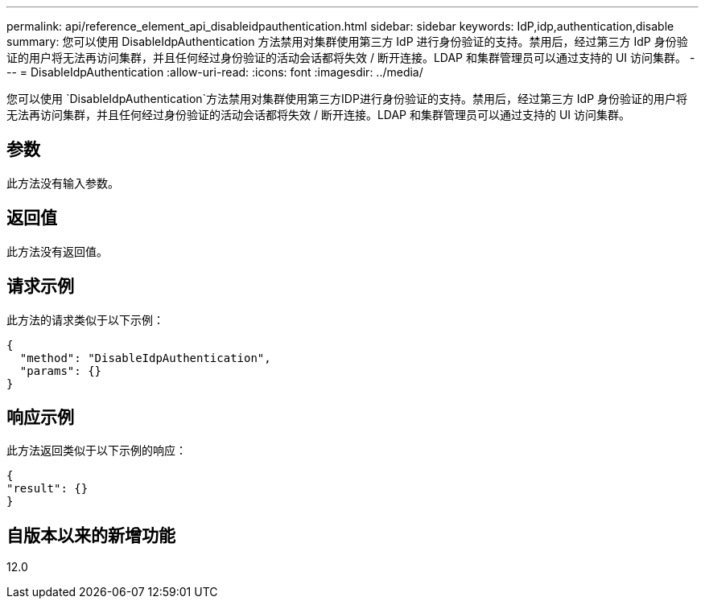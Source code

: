 ---
permalink: api/reference_element_api_disableidpauthentication.html 
sidebar: sidebar 
keywords: IdP,idp,authentication,disable 
summary: 您可以使用 DisableIdpAuthentication 方法禁用对集群使用第三方 IdP 进行身份验证的支持。禁用后，经过第三方 IdP 身份验证的用户将无法再访问集群，并且任何经过身份验证的活动会话都将失效 / 断开连接。LDAP 和集群管理员可以通过支持的 UI 访问集群。 
---
= DisableIdpAuthentication
:allow-uri-read: 
:icons: font
:imagesdir: ../media/


[role="lead"]
您可以使用 `DisableIdpAuthentication`方法禁用对集群使用第三方IDP进行身份验证的支持。禁用后，经过第三方 IdP 身份验证的用户将无法再访问集群，并且任何经过身份验证的活动会话都将失效 / 断开连接。LDAP 和集群管理员可以通过支持的 UI 访问集群。



== 参数

此方法没有输入参数。



== 返回值

此方法没有返回值。



== 请求示例

此方法的请求类似于以下示例：

[listing]
----
{
  "method": "DisableIdpAuthentication",
  "params": {}
}
----


== 响应示例

此方法返回类似于以下示例的响应：

[listing]
----
{
"result": {}
}
----


== 自版本以来的新增功能

12.0
